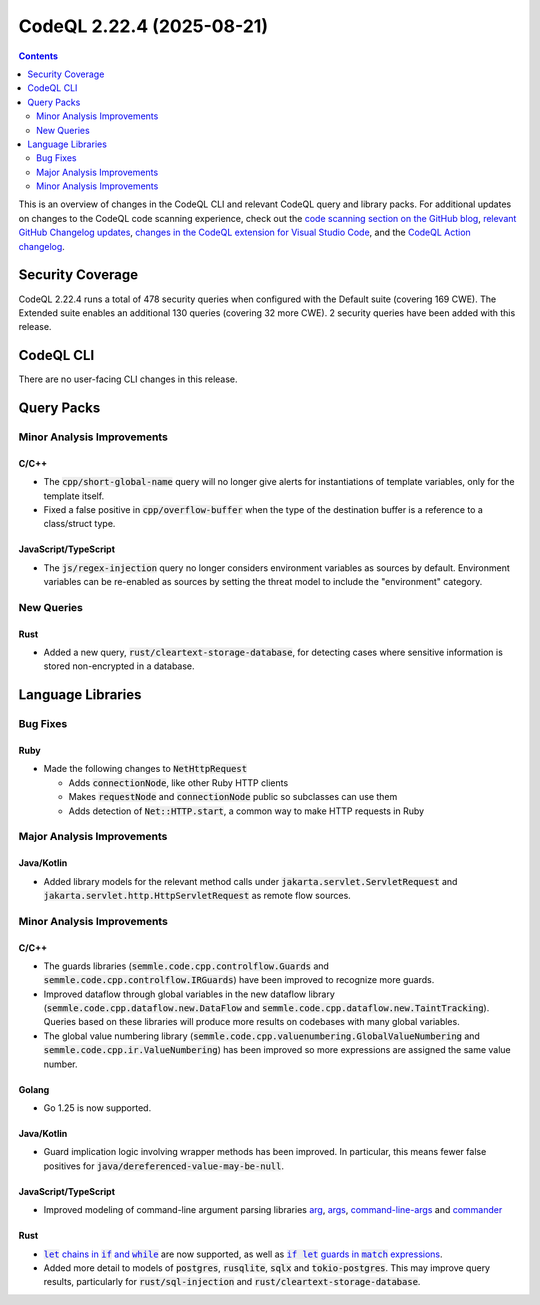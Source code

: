 .. _codeql-cli-2.22.4:

==========================
CodeQL 2.22.4 (2025-08-21)
==========================

.. contents:: Contents
   :depth: 2
   :local:
   :backlinks: none

This is an overview of changes in the CodeQL CLI and relevant CodeQL query and library packs. For additional updates on changes to the CodeQL code scanning experience, check out the `code scanning section on the GitHub blog <https://github.blog/tag/code-scanning/>`__, `relevant GitHub Changelog updates <https://github.blog/changelog/label/application-security/>`__, `changes in the CodeQL extension for Visual Studio Code <https://marketplace.visualstudio.com/items/GitHub.vscode-codeql/changelog>`__, and the `CodeQL Action changelog <https://github.com/github/codeql-action/blob/main/CHANGELOG.md>`__.

Security Coverage
-----------------

CodeQL 2.22.4 runs a total of 478 security queries when configured with the Default suite (covering 169 CWE). The Extended suite enables an additional 130 queries (covering 32 more CWE). 2 security queries have been added with this release.

CodeQL CLI
----------

There are no user-facing CLI changes in this release.

Query Packs
-----------

Minor Analysis Improvements
~~~~~~~~~~~~~~~~~~~~~~~~~~~

C/C++
"""""

*   The :code:`cpp/short-global-name` query will no longer give alerts for instantiations of template variables, only for the template itself.
*   Fixed a false positive in :code:`cpp/overflow-buffer` when the type of the destination buffer is a reference to a class/struct type.

JavaScript/TypeScript
"""""""""""""""""""""

*   The :code:`js/regex-injection` query no longer considers environment variables as sources by default. Environment variables can be re-enabled as sources by setting the threat model to include the "environment" category.

New Queries
~~~~~~~~~~~

Rust
""""

*   Added a new query, :code:`rust/cleartext-storage-database`, for detecting cases where sensitive information is stored non-encrypted in a database.

Language Libraries
------------------

Bug Fixes
~~~~~~~~~

Ruby
""""

*   Made the following changes to :code:`NetHttpRequest`

    *   Adds :code:`connectionNode`, like other Ruby HTTP clients
    *   Makes :code:`requestNode` and :code:`connectionNode` public so subclasses can use them
    *   Adds detection of :code:`Net::HTTP.start`, a common way to make HTTP requests in Ruby

Major Analysis Improvements
~~~~~~~~~~~~~~~~~~~~~~~~~~~

Java/Kotlin
"""""""""""

*   Added library models for the relevant method calls under :code:`jakarta.servlet.ServletRequest` and :code:`jakarta.servlet.http.HttpServletRequest` as remote flow sources.

Minor Analysis Improvements
~~~~~~~~~~~~~~~~~~~~~~~~~~~

C/C++
"""""

*   The guards libraries (:code:`semmle.code.cpp.controlflow.Guards` and :code:`semmle.code.cpp.controlflow.IRGuards`) have been improved to recognize more guards.
*   Improved dataflow through global variables in the new dataflow library (:code:`semmle.code.cpp.dataflow.new.DataFlow` and :code:`semmle.code.cpp.dataflow.new.TaintTracking`). Queries based on these libraries will produce more results on codebases with many global variables.
*   The global value numbering library (:code:`semmle.code.cpp.valuenumbering.GlobalValueNumbering` and :code:`semmle.code.cpp.ir.ValueNumbering`) has been improved so more expressions are assigned the same value number.

Golang
""""""

*   Go 1.25 is now supported.

Java/Kotlin
"""""""""""

*   Guard implication logic involving wrapper methods has been improved. In particular, this means fewer false positives for :code:`java/dereferenced-value-may-be-null`.

JavaScript/TypeScript
"""""""""""""""""""""

*   Improved modeling of command-line argument parsing libraries `arg <https://www.npmjs.com/package/arg>`__, `args <https://www.npmjs.com/package/args>`__, `command-line-args <https://www.npmjs.com/package/command-line-args>`__ and `commander <https://www.npmjs.com/package/commander>`__

Rust
""""

*   |link-code-let-chains-in-code-if-and-code-while-1|_ are now supported, as well as |link-code-if-let-guards-in-code-match-expressions-2|_.
*   Added more detail to models of :code:`postgres`, :code:`rusqlite`, :code:`sqlx` and :code:`tokio-postgres`. This may improve query results, particularly for :code:`rust/sql-injection` and :code:`rust/cleartext-storage-database`.

.. |link-code-let-chains-in-code-if-and-code-while-1| replace:: :code:`let` chains in :code:`if` and :code:`while`\ 
.. _link-code-let-chains-in-code-if-and-code-while-1: https://doc.rust-lang.org/edition-guide/rust-2024/let-chains.html

.. |link-code-if-let-guards-in-code-match-expressions-2| replace:: :code:`if let` guards in :code:`match` expressions
.. _link-code-if-let-guards-in-code-match-expressions-2: https://rust-lang.github.io/rfcs/2294-if-let-guard.html

